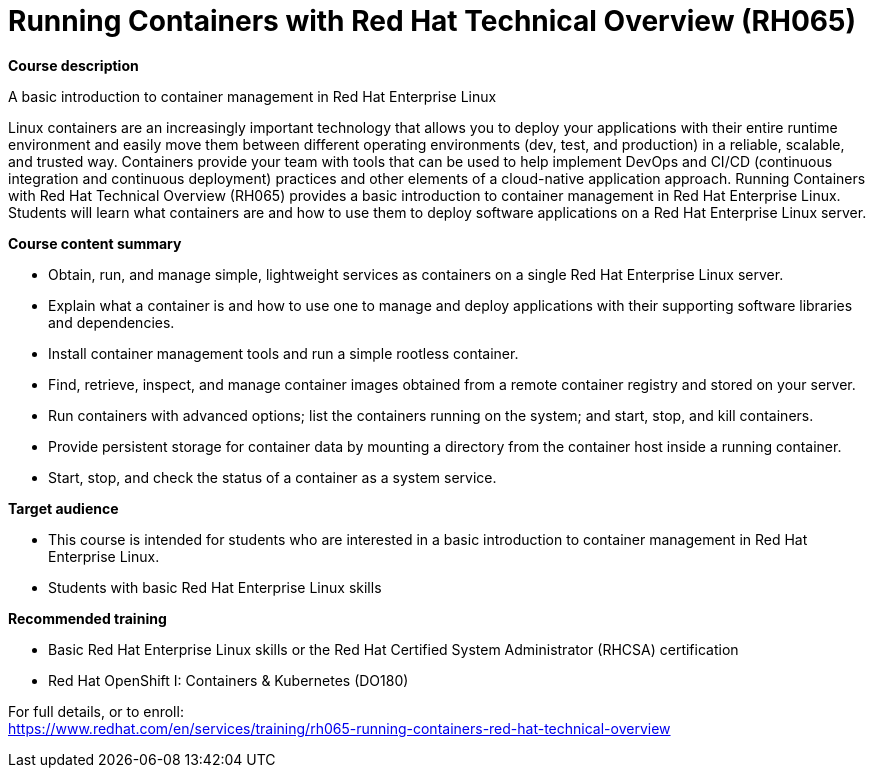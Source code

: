 = Running Containers with Red Hat Technical Overview (RH065)

*Course description*

A basic introduction to container management in Red Hat Enterprise Linux

Linux containers are an increasingly important technology that allows you to deploy your applications with their entire runtime environment and easily move them between different operating environments (dev, test, and production) in a reliable, scalable, and trusted way.  Containers provide your team with tools that can be used to help implement DevOps and CI/CD (continuous integration and continuous deployment) practices and other elements of a cloud-native application approach.  Running Containers with Red Hat Technical Overview (RH065) provides a basic introduction to container management in Red Hat Enterprise Linux. Students will learn what containers are and how to use them to deploy software applications on a Red Hat Enterprise Linux server.

*Course content summary*

* Obtain, run, and manage simple, lightweight services as containers on a single Red Hat Enterprise Linux server.
* Explain what a container is and how to use one to manage and deploy applications with their supporting software libraries and dependencies.
* Install container management tools and run a simple rootless container.
* Find, retrieve, inspect, and manage container images obtained from a remote container registry and stored on your server.
* Run containers with advanced options; list the containers running on the system; and start, stop, and kill containers.
* Provide persistent storage for container data by mounting a directory from the container host inside a running container.
* Start, stop, and check the status of a container as a system service.

*Target audience*

* This course is intended for students who are interested in a basic introduction to container management in Red Hat Enterprise Linux.
* Students with basic Red Hat Enterprise Linux skills

*Recommended training*

* Basic Red Hat Enterprise Linux skills or the 
Red Hat Certified System Administrator (RHCSA) certification
* Red Hat OpenShift I: Containers & Kubernetes (DO180)


For full details, or to enroll: +
https://www.redhat.com/en/services/training/rh065-running-containers-red-hat-technical-overview
